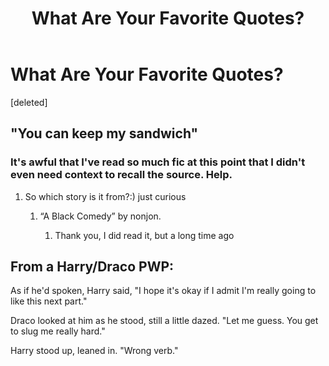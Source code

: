 #+TITLE: What Are Your Favorite Quotes?

* What Are Your Favorite Quotes?
:PROPERTIES:
:Score: 0
:DateUnix: 1482061575.0
:DateShort: 2016-Dec-18
:FlairText: Discussion
:END:
[deleted]


** "You can keep my sandwich"
:PROPERTIES:
:Score: 6
:DateUnix: 1482065732.0
:DateShort: 2016-Dec-18
:END:

*** It's awful that I've read so much fic at this point that I didn't even need context to recall the source. Help.
:PROPERTIES:
:Score: 1
:DateUnix: 1482067592.0
:DateShort: 2016-Dec-18
:END:

**** So which story is it from?:) just curious
:PROPERTIES:
:Score: 1
:DateUnix: 1482074168.0
:DateShort: 2016-Dec-18
:END:

***** “A Black Comedy” by nonjon.
:PROPERTIES:
:Author: Kazeto
:Score: 2
:DateUnix: 1482074564.0
:DateShort: 2016-Dec-18
:END:

****** Thank you, I did read it, but a long time ago
:PROPERTIES:
:Score: 1
:DateUnix: 1482077085.0
:DateShort: 2016-Dec-18
:END:


** From a Harry/Draco PWP:

As if he'd spoken, Harry said, "I hope it's okay if I admit I'm really going to like this next part."

Draco looked at him as he stood, still a little dazed. "Let me guess. You get to slug me really hard."

Harry stood up, leaned in. "Wrong verb."
:PROPERTIES:
:Author: Trtlepowah
:Score: 2
:DateUnix: 1482068409.0
:DateShort: 2016-Dec-18
:END:
